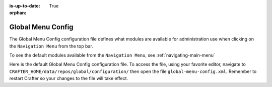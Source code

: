 :is-up-to-date: True

:orphan:

.. index:: Global Menu Config

.. _global-menu-config:

==================
Global Menu Config
==================

The Global Menu Config configuration file defines what modules are available for administration use when clicking on the ``Navigation Menu`` from the top bar.

To see the default modules available from the ``Navigation Menu``, see :ref:`navigating-main-menu`

Here is the default Global Menu Config configuration file.  To access the file, using your favorite editor, navigate to ``CRAFTER_HOME/data/repos/global/configuration/`` then open the file ``global-menu-config.xml``.  Remember to restart Crafter so your changes to the file will take effect.

.. code-block:: xml
   :caption: *CRAFTER_HOME/data/repos/global/configuration/global-menu-config.xml*
   :linenos:

   <!--
     This file contains global menu configuration for Crafter Studio.
    	The global menu shows up as the first screen after a user logs in
    	and displays a list of tools for the user including the list of sites.

        The structure of this file is:
    	<globalMenu>
    		<items>
    			<item>
    				<id />
    				<label />
    				<icon />
    				<permission />
    			</item>
    		</items>
    	</globalMenu>

    -->

    <globalMenu>
        <items>
            <item>
                <id>home.globalMenu.sites</id>
                <label lang="en">Sites</label>
                <icon>fa-sitemap</icon>
                <permission>*</permission>
            </item>
            <item>
                <id>home.globalMenu.users</id>
                <label lang="en">Users</label>
                <icon>fa-user</icon>
                <permission>create_users</permission>
            </item>
            <item>
                <id>home.globalMenu.groups</id>
                <label lang="en">Groups</label>
                <icon>fa-users</icon>
                <permission>create_groups</permission>
            </item>
            <item>
                <id>home.globalMenu.cluster</id>
                <label lang="en">Cluster</label>
                <icon>fa-database</icon>
                <permission>create_cluster</permission>
            </item>
            <item>
                <id>home.globalMenu.audit</id>
                <label lang="en">Audit</label>
                <icon>fa-bars</icon>
                <permission>audit_log</permission>
            </item>
            <item>
                <id>home.globalMenu.logging-levels</id>
                <label lang="en">Logging Levels</label>
                <icon>fa-level-down</icon>
                <permission>read_logs</permission>
            </item>
            <item>
                <id>home.globalMenu.log-console</id>
                <label lang="en">Log Console</label>
                <icon>fa-align-left</icon>
                <permission>read_logs</permission>
            </item>
            <item>
                <id>home.globalMenu.globalConfig</id>
                <label lang="en">Global Config</label>
                <icon>fa-globe</icon>
                <permission>write_global_configuration</permission>
            </item>
            <item>
                <id>home.globalMenu.encryptionTool</id>
                <label lang="en">Encryption Tool</label>
                <icon>fa-lock</icon>
                <permission>encryption_tool</permission>
            </item>
        </items>
    </globalMenu>
